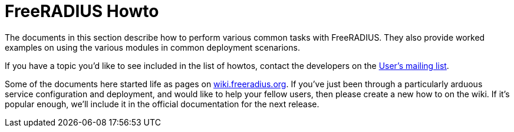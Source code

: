 = FreeRADIUS Howto

The documents in this section describe how to perform various common tasks with
FreeRADIUS. They also provide worked examples on using the various modules in
common deployment scenarions.

If you have a topic you'd like to see included in the list of howtos, contact
the developers on the
link:http://lists.freeradius.org/mailman/listinfo/freeradius-users[User's
mailing list].

Some of the documents here started life as pages on
link:http://wiki.freeradius.org[wiki.freeradius.org].  If you've just been
through a particularly arduous service configuration and deployment, and would
like to help your fellow users, then please create a new how to on the wiki.
If it's popular enough, we'll include it in the official documentation for the
next release.
